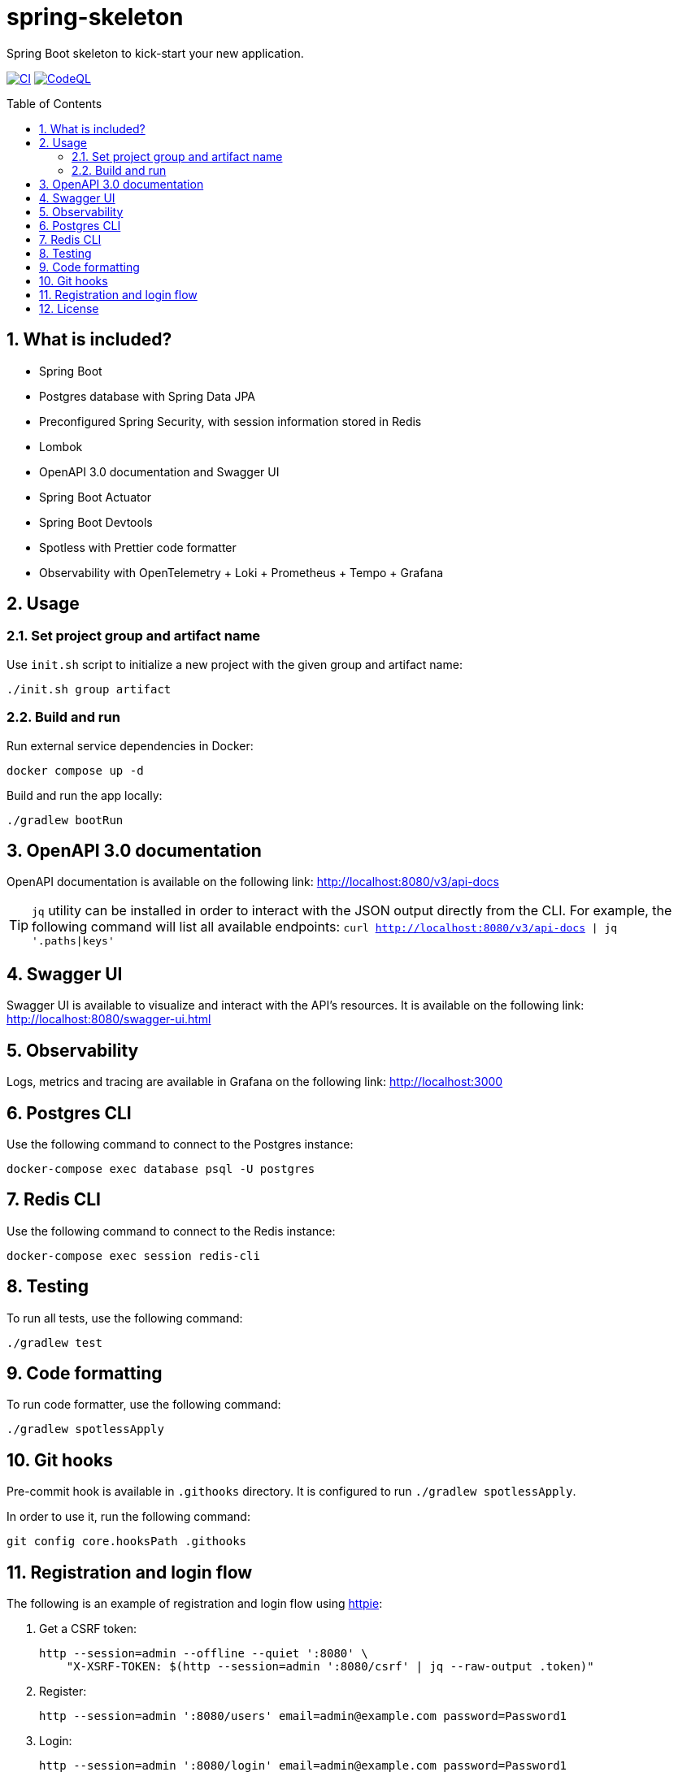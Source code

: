 = spring-skeleton
:toc:
:toc-placement!:
:sectanchors:
:sectnums:
ifndef::env-github[:icons: font]
ifdef::env-github[]
:status:
:caution-caption: :fire:
:important-caption: :exclamation:
:note-caption: :paperclip:
:tip-caption: :bulb:
:warning-caption: :warning:
endif::[]

Spring Boot skeleton to kick-start your new application.

image:https://github.com/BojanStipic/spring-skeleton/actions/workflows/ci.yml/badge.svg[CI, link="https://github.com/BojanStipic/spring-skeleton/actions/workflows/ci.yml"]
image:https://github.com/BojanStipic/spring-skeleton/actions/workflows/github-code-scanning/codeql/badge.svg[CodeQL, link="https://github.com/BojanStipic/spring-skeleton/actions/workflows/github-code-scanning/codeql"]

toc::[]

== What is included?

* Spring Boot
* Postgres database with Spring Data JPA
* Preconfigured Spring Security, with session information stored in Redis
* Lombok
* OpenAPI 3.0 documentation and Swagger UI
* Spring Boot Actuator
* Spring Boot Devtools
* Spotless with Prettier code formatter
* Observability with OpenTelemetry + Loki + Prometheus + Tempo + Grafana

== Usage

=== Set project group and artifact name

Use `init.sh` script to initialize a new project with the given group and artifact name:

```
./init.sh group artifact
```

=== Build and run

Run external service dependencies in Docker:

```bash
docker compose up -d
```

Build and run the app locally:

```bash
./gradlew bootRun
```

== OpenAPI 3.0 documentation

OpenAPI documentation is available on the following link:
http://localhost:8080/v3/api-docs

TIP: `jq` utility can be installed in order to interact with the JSON output directly from the CLI.
For example, the following command will list all available endpoints:
`curl http://localhost:8080/v3/api-docs | jq '.paths|keys'`

== Swagger UI

Swagger UI is available to visualize and interact with the API's resources.
It is available on the following link:
http://localhost:8080/swagger-ui.html

== Observability

Logs, metrics and tracing are available in Grafana on the following link:
http://localhost:3000

== Postgres CLI

Use the following command to connect to the Postgres instance:

```bash
docker-compose exec database psql -U postgres
```

== Redis CLI

Use the following command to connect to the Redis instance:

```bash
docker-compose exec session redis-cli
```

== Testing

To run all tests, use the following command:

```bash
./gradlew test
```

== Code formatting

To run code formatter, use the following command:

```bash
./gradlew spotlessApply
```

== Git hooks

Pre-commit hook is available in `.githooks` directory.
It is configured to run `./gradlew spotlessApply`.

In order to use it, run the following command:

```bash
git config core.hooksPath .githooks
```

== Registration and login flow

The following is an example of registration and login flow using
https://httpie.io/[httpie]:

. Get a CSRF token:
+
```bash
http --session=admin --offline --quiet ':8080' \
    "X-XSRF-TOKEN: $(http --session=admin ':8080/csrf' | jq --raw-output .token)"
```

. Register:
+
```bash
http --session=admin ':8080/users' email=admin@example.com password=Password1
```

. Login:
+
```bash
http --session=admin ':8080/login' email=admin@example.com password=Password1
```

. Fetch user info
+
```bash
http --session=admin ':8080/users/self'
```

. Logout
+
```bash
http --session=admin POST ':8080/logout'
```

== License

....
Copyright (C) 2021-2023 Bojan Stipic

This program is free software: you can redistribute it and/or modify
it under the terms of the GNU Affero General Public License as published by
the Free Software Foundation, either version 3 of the License, or
(at your option) any later version.

This program is distributed in the hope that it will be useful,
but WITHOUT ANY WARRANTY; without even the implied warranty of
MERCHANTABILITY or FITNESS FOR A PARTICULAR PURPOSE.  See the
GNU Affero General Public License for more details.

You should have received a copy of the GNU Affero General Public License
along with this program.  If not, see <https://www.gnu.org/licenses/>.
....
